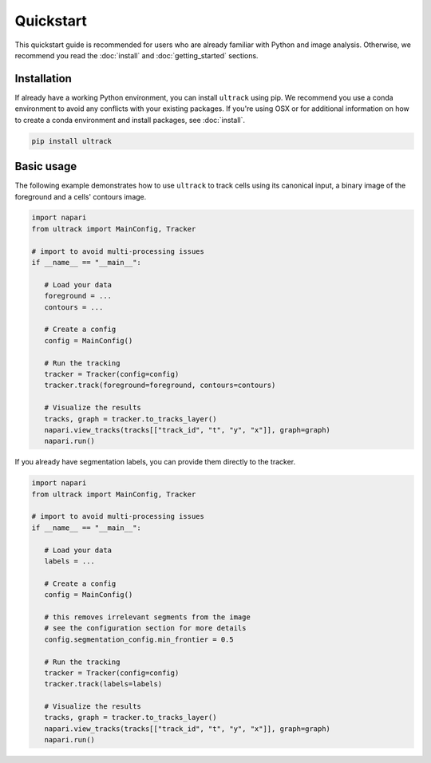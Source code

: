 Quickstart
==========

This quickstart guide is recommended for users who are already familiar with Python and image analysis.
Otherwise, we recommend you read the :doc:`install` and :doc:`getting_started` sections.

Installation
------------

If already have a working Python environment, you can install ``ultrack`` using pip.
We recommend you use a conda environment to avoid any conflicts with your existing packages.
If you're using OSX or for additional information on how to create a conda environment and install packages, see :doc:`install`.

.. code-block:: bash

   pip install ultrack

Basic usage
-----------

The following example demonstrates how to use ``ultrack`` to track cells using its canonical input, a binary image of the foreground and a cells' contours image.

.. code-block:: python

   import napari
   from ultrack import MainConfig, Tracker

   # import to avoid multi-processing issues
   if __name__ == "__main__":

      # Load your data
      foreground = ...
      contours = ...

      # Create a config
      config = MainConfig()

      # Run the tracking
      tracker = Tracker(config=config)
      tracker.track(foreground=foreground, contours=contours)

      # Visualize the results
      tracks, graph = tracker.to_tracks_layer()
      napari.view_tracks(tracks[["track_id", "t", "y", "x"]], graph=graph)
      napari.run()


If you already have segmentation labels, you can provide them directly to the tracker.

.. code-block:: python

   import napari
   from ultrack import MainConfig, Tracker

   # import to avoid multi-processing issues
   if __name__ == "__main__":

      # Load your data
      labels = ...

      # Create a config
      config = MainConfig()

      # this removes irrelevant segments from the image
      # see the configuration section for more details
      config.segmentation_config.min_frontier = 0.5

      # Run the tracking
      tracker = Tracker(config=config)
      tracker.track(labels=labels)

      # Visualize the results
      tracks, graph = tracker.to_tracks_layer()
      napari.view_tracks(tracks[["track_id", "t", "y", "x"]], graph=graph)
      napari.run()
